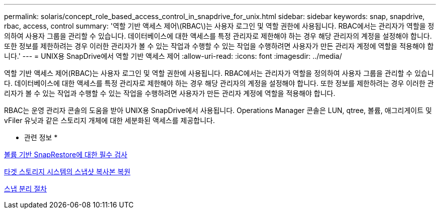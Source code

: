 ---
permalink: solaris/concept_role_based_access_control_in_snapdrive_for_unix.html 
sidebar: sidebar 
keywords: snap, snapdrive, rbac, access, control 
summary: '역할 기반 액세스 제어\(RBAC\)는 사용자 로그인 및 역할 권한에 사용됩니다. RBAC에서는 관리자가 역할을 정의하여 사용자 그룹을 관리할 수 있습니다. 데이터베이스에 대한 액세스를 특정 관리자로 제한해야 하는 경우 해당 관리자의 계정을 설정해야 합니다. 또한 정보를 제한하려는 경우 이러한 관리자가 볼 수 있는 작업과 수행할 수 있는 작업을 수행하려면 사용자가 만든 관리자 계정에 역할을 적용해야 합니다.' 
---
= UNIX용 SnapDrive에서 역할 기반 액세스 제어
:allow-uri-read: 
:icons: font
:imagesdir: ../media/


[role="lead"]
역할 기반 액세스 제어(RBAC)는 사용자 로그인 및 역할 권한에 사용됩니다. RBAC에서는 관리자가 역할을 정의하여 사용자 그룹을 관리할 수 있습니다. 데이터베이스에 대한 액세스를 특정 관리자로 제한해야 하는 경우 해당 관리자의 계정을 설정해야 합니다. 또한 정보를 제한하려는 경우 이러한 관리자가 볼 수 있는 작업과 수행할 수 있는 작업을 수행하려면 사용자가 만든 관리자 계정에 역할을 적용해야 합니다.

RBAC는 운영 관리자 콘솔의 도움을 받아 UNIX용 SnapDrive에서 사용됩니다. Operations Manager 콘솔은 LUN, qtree, 볼륨, 애그리게이트 및 vFiler 유닛과 같은 스토리지 개체에 대한 세분화된 액세스를 제공합니다.

* 관련 정보 *

xref:concept_mandatory_checks_for_volume_based_snaprestore.adoc[볼륨 기반 SnapRestore에 대한 필수 검사]

xref:concept_restoring_snapshotcopies_ona_destination_storagesystem.adoc[타겟 스토리지 시스템의 스냅샷 복사본 복원]

xref:concept_snap_disconnect_procedure.adoc[스냅 분리 절차]
